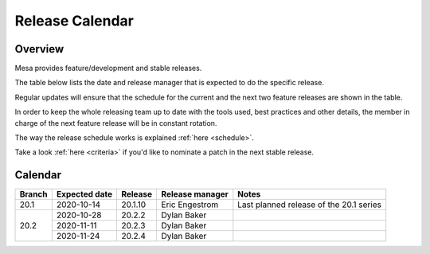 Release Calendar
================

Overview
--------

Mesa provides feature/development and stable releases.

The table below lists the date and release manager that is expected to
do the specific release.

Regular updates will ensure that the schedule for the current and the
next two feature releases are shown in the table.

In order to keep the whole releasing team up to date with the tools
used, best practices and other details, the member in charge of the next
feature release will be in constant rotation.

The way the release schedule works is explained
:ref:`here <schedule>`.

Take a look :ref:`here <criteria>` if you'd like to
nominate a patch in the next stable release.

.. _calendar:

Calendar
--------

+--------+---------------+------------+-----------------+-----------------------------------------+
| Branch | Expected date | Release    | Release manager | Notes                                   |
+========+===============+============+=================+=========================================+
| 20.1   | 2020-10-14    | 20.1.10    | Eric Engestrom  | Last planned release of the 20.1 series |
+--------+---------------+------------+-----------------+-----------------------------------------+
| 20.2   | 2020-10-28    | 20.2.2     | Dylan Baker     |                                         |
|        +---------------+------------+-----------------+-----------------------------------------+
|        | 2020-11-11    | 20.2.3     | Dylan Baker     |                                         |
|        +---------------+------------+-----------------+-----------------------------------------+
|        | 2020-11-24    | 20.2.4     | Dylan Baker     |                                         |
+--------+---------------+------------+-----------------+-----------------------------------------+
